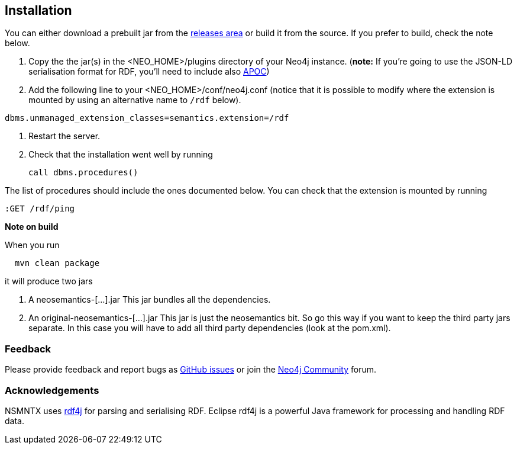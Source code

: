 [[Install]]
== Installation


You can either download a prebuilt jar from the https://github.com/ongdb-contrib/neosemantics/releases[releases area] or build it from the source. If you prefer to build, check the note below.

1. Copy the  the jar(s) in the <NEO_HOME>/plugins directory of your Neo4j instance. (**note:** If you're going to use the JSON-LD serialisation format for RDF, you'll need to include also https://graphfoundation.github.io/ongdb-apoc/[APOC])
2. Add the following line to your <NEO_HOME>/conf/neo4j.conf (notice that it is possible to modify where the extension is mounted by using an alternative name to `/rdf` below).
[source,shell]
----
dbms.unmanaged_extension_classes=semantics.extension=/rdf
----
3. Restart the server. 
4. Check that the installation went well by running 
[source,cypher]
call dbms.procedures() 

The list of procedures should include the ones documented below.
You can check that the extension is mounted by running 
[source,cypher]
:GET /rdf/ping



**Note on build**

When you run
[source,shell]
  mvn clean package

it will produce two jars

1. A neosemantics-[...].jar This jar bundles all the dependencies.
2. An original-neosemantics-[...].jar This jar is just the neosemantics bit. So go this way if you want to keep the third party jars separate. In this case you will have to add all third party dependencies (look at the pom.xml). 
  

=== Feedback
Please provide feedback and report bugs as https://github.com/jbarrasa/neosemantics/issues[GitHub issues] or join the https://community.neo4j.com/[Neo4j Community] forum.

=== Acknowledgements
NSMNTX uses https://rdf4j.eclipse.org/[rdf4j] for parsing and serialising RDF. Eclipse rdf4j is a powerful Java framework for processing and handling RDF data.